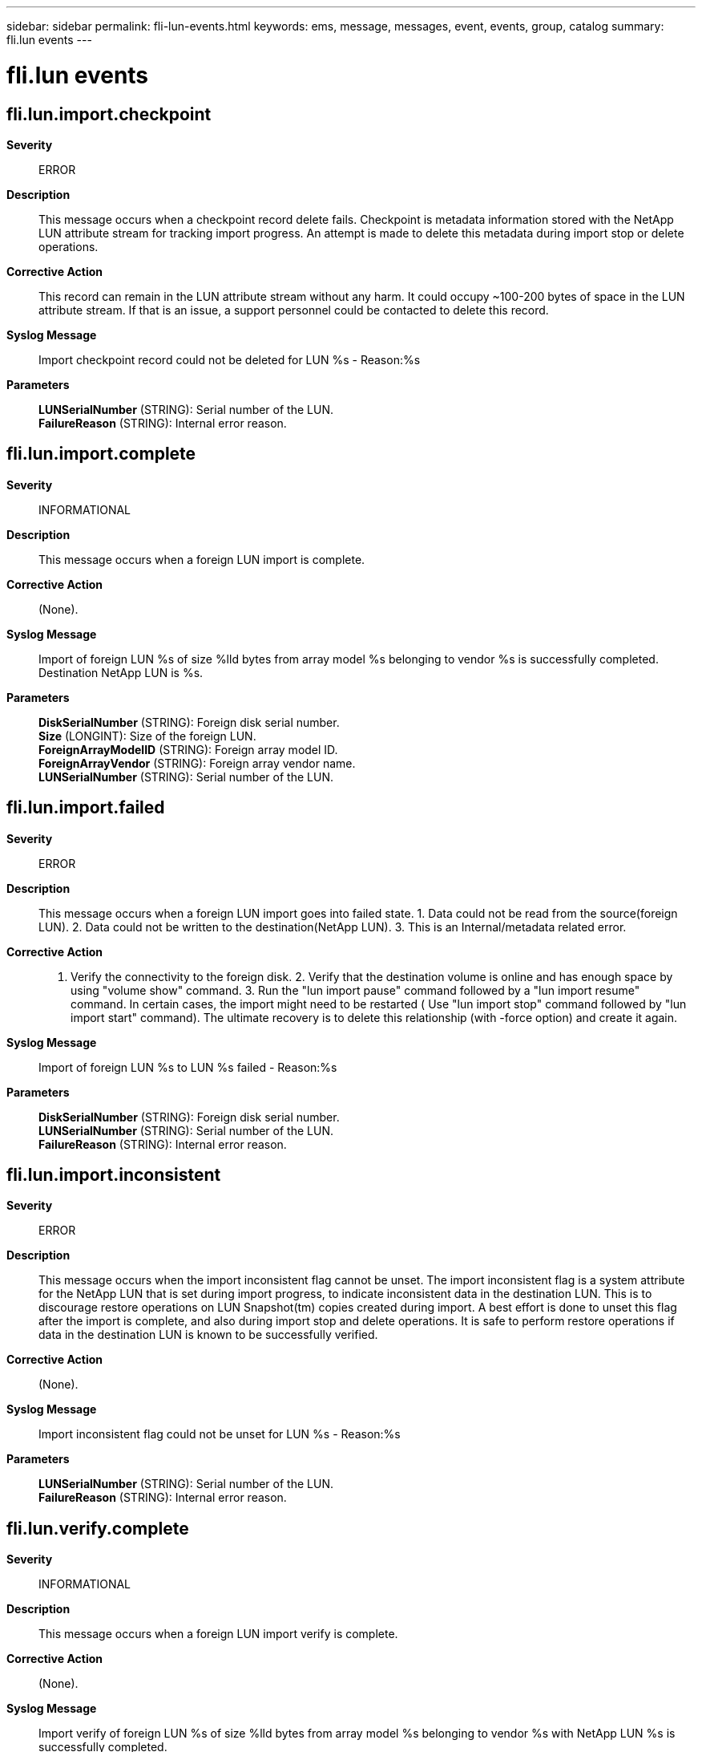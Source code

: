 ---
sidebar: sidebar
permalink: fli-lun-events.html
keywords: ems, message, messages, event, events, group, catalog
summary: fli.lun events
---

= fli.lun events
:toclevels: 1
:hardbreaks:
:nofooter:
:icons: font
:linkattrs:
:imagesdir: ./media/

== fli.lun.import.checkpoint
*Severity*::
ERROR
*Description*::
This message occurs when a checkpoint record delete fails. Checkpoint is metadata information stored with the NetApp LUN attribute stream for tracking import progress. An attempt is made to delete this metadata during import stop or delete operations.
*Corrective Action*::
This record can remain in the LUN attribute stream without any harm. It could occupy ~100-200 bytes of space in the LUN attribute stream. If that is an issue, a support personnel could be contacted to delete this record.
*Syslog Message*::
Import checkpoint record could not be deleted for LUN %s - Reason:%s
*Parameters*::
*LUNSerialNumber* (STRING): Serial number of the LUN.
*FailureReason* (STRING): Internal error reason.

== fli.lun.import.complete
*Severity*::
INFORMATIONAL
*Description*::
This message occurs when a foreign LUN import is complete.
*Corrective Action*::
(None).
*Syslog Message*::
Import of foreign LUN %s of size %lld bytes from array model %s belonging to vendor %s is successfully completed. Destination NetApp LUN is %s.
*Parameters*::
*DiskSerialNumber* (STRING): Foreign disk serial number.
*Size* (LONGINT): Size of the foreign LUN.
*ForeignArrayModelID* (STRING): Foreign array model ID.
*ForeignArrayVendor* (STRING): Foreign array vendor name.
*LUNSerialNumber* (STRING): Serial number of the LUN.

== fli.lun.import.failed
*Severity*::
ERROR
*Description*::
This message occurs when a foreign LUN import goes into failed state. 1. Data could not be read from the source(foreign LUN). 2. Data could not be written to the destination(NetApp LUN). 3. This is an Internal/metadata related error.
*Corrective Action*::
1. Verify the connectivity to the foreign disk. 2. Verify that the destination volume is online and has enough space by using "volume show" command. 3. Run the "lun import pause" command followed by a "lun import resume" command. In certain cases, the import might need to be restarted ( Use "lun import stop" command followed by "lun import start" command). The ultimate recovery is to delete this relationship (with -force option) and create it again.
*Syslog Message*::
Import of foreign LUN %s to LUN %s failed - Reason:%s
*Parameters*::
*DiskSerialNumber* (STRING): Foreign disk serial number.
*LUNSerialNumber* (STRING): Serial number of the LUN.
*FailureReason* (STRING): Internal error reason.

== fli.lun.import.inconsistent
*Severity*::
ERROR
*Description*::
This message occurs when the import inconsistent flag cannot be unset. The import inconsistent flag is a system attribute for the NetApp LUN that is set during import progress, to indicate inconsistent data in the destination LUN. This is to discourage restore operations on LUN Snapshot(tm) copies created during import. A best effort is done to unset this flag after the import is complete, and also during import stop and delete operations. It is safe to perform restore operations if data in the destination LUN is known to be successfully verified.
*Corrective Action*::
(None).
*Syslog Message*::
Import inconsistent flag could not be unset for LUN %s - Reason:%s
*Parameters*::
*LUNSerialNumber* (STRING): Serial number of the LUN.
*FailureReason* (STRING): Internal error reason.

== fli.lun.verify.complete
*Severity*::
INFORMATIONAL
*Description*::
This message occurs when a foreign LUN import verify is complete.
*Corrective Action*::
(None).
*Syslog Message*::
Import verify of foreign LUN %s of size %lld bytes from array model %s belonging to vendor %s with NetApp LUN %s is successfully completed.
*Parameters*::
*DiskSerialNumber* (STRING): Foreign disk serial number.
*Size* (LONGINT): Size of the foreign LUN.
*ForeignArrayModelID* (STRING): Foreign array model ID.
*ForeignArrayVendor* (STRING): Foreign array name.
*LUNSerialNumber* (STRING): Serial number of the LUN.

== fli.lun.verify.failed
*Severity*::
ERROR
*Description*::
This message occurs when a foreign LUN import verify fails. 1. Data could not be read from the source(foreign LUN). 2. Data could not be written to the destination(NetApp LUN). 3. There was a data mismatch during the verify operation. 4. There was an internal error.
*Corrective Action*::
1. For a data mismatch, start the import operation again. 2. Verify the connectivity to the foreign disk. 3. Verify that destination volume is in a healthy state. In certain cases, the verify operation might need to be restarted (Use "lun import verify stop" command followed by "lun import verify start" command). The ultimate recovery is to delete this relationship (with -force option) and create it again.
*Syslog Message*::
Import verify of foreign LUN %s and NetApp LUN %s failed - Reason:%s
*Parameters*::
*DiskSerialNumber* (STRING): Foreign disk serial number.
*LUNSerialNumber* (STRING): Serial number of the LUN.
*FailureReason* (STRING): Internal error reason.

